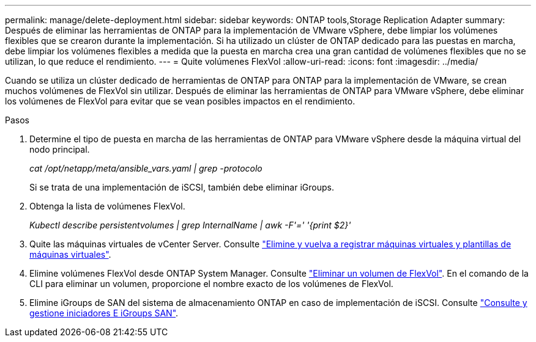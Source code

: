---
permalink: manage/delete-deployment.html 
sidebar: sidebar 
keywords: ONTAP tools,Storage Replication Adapter 
summary: Después de eliminar las herramientas de ONTAP para la implementación de VMware vSphere, debe limpiar los volúmenes flexibles que se crearon durante la implementación. Si ha utilizado un clúster de ONTAP dedicado para las puestas en marcha, debe limpiar los volúmenes flexibles a medida que la puesta en marcha crea una gran cantidad de volúmenes flexibles que no se utilizan, lo que reduce el rendimiento. 
---
= Quite volúmenes FlexVol
:allow-uri-read: 
:icons: font
:imagesdir: ../media/


[role="lead"]
Cuando se utiliza un clúster dedicado de herramientas de ONTAP para ONTAP para la implementación de VMware, se crean muchos volúmenes de FlexVol sin utilizar. Después de eliminar las herramientas de ONTAP para VMware vSphere, debe eliminar los volúmenes de FlexVol para evitar que se vean posibles impactos en el rendimiento.

.Pasos
. Determine el tipo de puesta en marcha de las herramientas de ONTAP para VMware vSphere desde la máquina virtual del nodo principal.
+
_cat /opt/netapp/meta/ansible_vars.yaml | grep -protocolo_

+
Si se trata de una implementación de iSCSI, también debe eliminar iGroups.

. Obtenga la lista de volúmenes FlexVol.
+
_Kubectl describe persistentvolumes | grep InternalName | awk -F'=' '{print $2}'_

. Quite las máquinas virtuales de vCenter Server. Consulte https://techdocs.broadcom.com/us/en/vmware-cis/vsphere/vsphere/8-0/vsphere-virtual-machine-administration-guide-8-0/managing-virtual-machinesvsphere-vm-admin/adding-and-removing-virtual-machinesvsphere-vm-admin.html#GUID-376174FE-F936-4BE4-B8C2-48EED42F110B-en["Elimine y vuelva a registrar máquinas virtuales y plantillas de máquinas virtuales"].
. Elimine volúmenes FlexVol desde ONTAP System Manager. Consulte https://docs.netapp.com/us-en/ontap/volumes/delete-flexvol-task.html["Eliminar un volumen de FlexVol"]. En el comando de la CLI para eliminar un volumen, proporcione el nombre exacto de los volúmenes de FlexVol.
. Elimine iGroups de SAN del sistema de almacenamiento ONTAP en caso de implementación de iSCSI. Consulte https://docs.netapp.com/us-en/ontap/san-admin/manage-san-initiators-task.html["Consulte y gestione iniciadores E iGroups SAN"].

